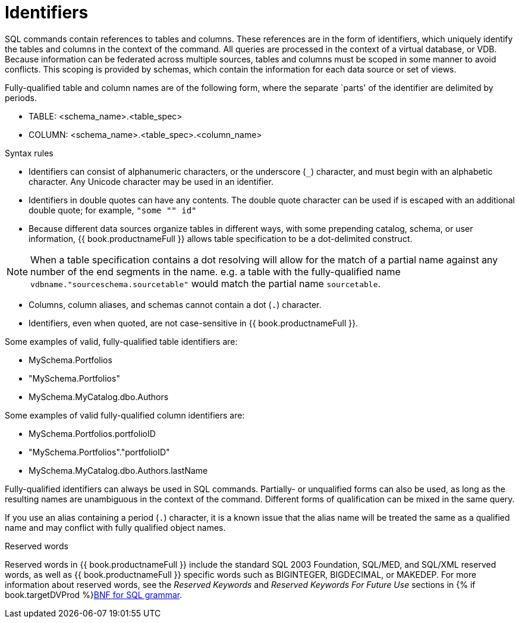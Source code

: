 // Module included in the following assemblies:
// as_sql-support.adoc
[id="identifiers"]
= Identifiers

SQL commands contain references to tables and columns. These references are in the form of 
identifiers, which uniquely identify the tables and columns in the context of the command. 
All queries are processed in the context of a virtual database, or VDB. 
Because information can be federated across multiple sources, tables and columns must be scoped in some manner to avoid conflicts. 
This scoping is provided by schemas, which contain the information for each data source or set of views.

Fully-qualified table and column names are of the following form, where the separate `parts' of the identifier are delimited by periods.

* TABLE: <schema_name>.<table_spec>
* COLUMN: <schema_name>.<table_spec>.<column_name>

.Syntax rules

* Identifiers can consist of alphanumeric characters, or the underscore (`_`) character, and must begin with an alphabetic character. 
Any Unicode character may be used in an identifier.
* Identifiers in double quotes can have any contents. 
The double quote character can be used if is escaped with an additional double quote; for example, `"some "" id"`
* Because different data sources organize tables in different ways, with some prepending catalog, schema, or user information, 
{{ book.productnameFull }} allows table specification to be a dot-delimited construct.

NOTE: When a table specification contains a dot resolving will allow for the match of a partial 
name against any number of the end segments in the name. e.g. a table with the fully-qualified 
name `vdbname."sourceschema.sourcetable"` would match the partial name `sourcetable`.

* Columns, column aliases, and schemas cannot contain a dot (`.`) character.
* Identifiers, even when quoted, are not case-sensitive in {{ book.productnameFull }}.

Some examples of valid, fully-qualified table identifiers are:

* MySchema.Portfolios
* "MySchema.Portfolios"
* MySchema.MyCatalog.dbo.Authors

Some examples of valid fully-qualified column identifiers are:

* MySchema.Portfolios.portfolioID
* "MySchema.Portfolios"."portfolioID"
* MySchema.MyCatalog.dbo.Authors.lastName

Fully-qualified identifiers can always be used in SQL commands. 
Partially- or unqualified forms can also be used, as long as the resulting names are unambiguous in the context of the command. 
Different forms of qualification can be mixed in the same query.

If you use an alias containing a period (`.`) character, it is a known issue that the alias 
name will be treated the same as a qualified name and may conflict with fully qualified object names.

.Reserved words

Reserved words in {{ book.productnameFull }} include the standard SQL 2003 Foundation, SQL/MED, and SQL/XML reserved words, 
as well as {{ book.productnameFull }} specific words such as BIGINTEGER, BIGDECIMAL, or MAKEDEP. 
For more information about reserved words, see the _Reserved Keywords_ and _Reserved Keywords For Future Use_ sections 
in {% if book.targetDVProd %}xref:bnf-for-sql-grammar{% else %}link:r_bnf-for-sql-grammar.adoc{% endif %}[BNF for SQL grammar].
